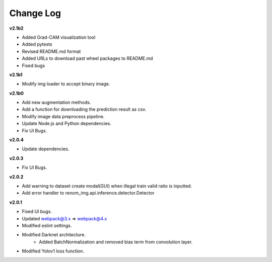 Change Log
===========

**v2.1b2**

- Added Grad-CAM visualization tool
- Added pytests
- Revised README.md format
- Added URLs to download past wheel packages to README.md
- Fixed bugs

**v2.1b1**

- Modify img loader to accept binary image.

**v2.1b0**

- Add new augmentation methods.
- Add a function for downloading the prediction result as csv.
- Modify image data preprocess pipeline.
- Update Node.js and Python dependencies.
- Fix UI Bugs.

**v2.0.4**

- Update dependencies.

**v2.0.3**

- Fix UI Bugs.

**v2.0.2**

- Add warning to dataset create modal(GUI) when illegal train valid ratio is inputted.
- Add error handler to renom_img.api.inference.detector.Detector

**v2.0.1**

- Fixed UI bugs.
- Updated webpack@3.x => webpack@4.x
- Modified eslint settings.
- Modified Darknet architecture.
    - Added BatchNormalization and removed bias term from convolution layer.
- Modified Yolov1 loss function.
